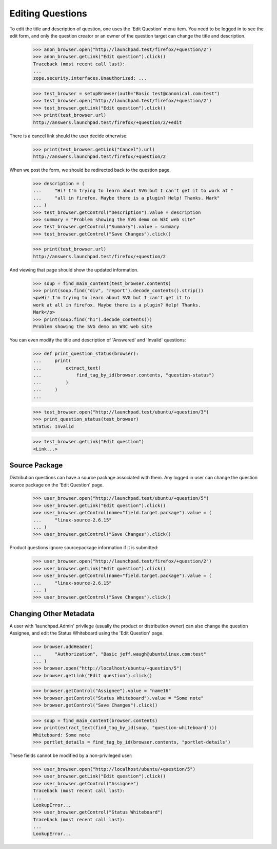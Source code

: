 Editing Questions
=================

To edit the title and description of question, one uses the 'Edit
Question' menu item. You need to be logged in to see the edit form, and
only the question creator or an owner of the question target can change the
title and description.

    >>> anon_browser.open("http://launchpad.test/firefox/+question/2")
    >>> anon_browser.getLink("Edit question").click()
    Traceback (most recent call last):
    ...
    zope.security.interfaces.Unauthorized: ...

    >>> test_browser = setupBrowser(auth="Basic test@canonical.com:test")
    >>> test_browser.open("http://launchpad.test/firefox/+question/2")
    >>> test_browser.getLink("Edit question").click()
    >>> print(test_browser.url)
    http://answers.launchpad.test/firefox/+question/2/+edit

There is a cancel link should the user decide otherwise:

    >>> print(test_browser.getLink("Cancel").url)
    http://answers.launchpad.test/firefox/+question/2

When we post the form, we should be redirected back to the question page.

    >>> description = (
    ...     "Hi! I'm trying to learn about SVG but I can't get it to work at "
    ...     "all in firefox. Maybe there is a plugin? Help! Thanks. Mark"
    ... )
    >>> test_browser.getControl("Description").value = description
    >>> summary = "Problem showing the SVG demo on W3C web site"
    >>> test_browser.getControl("Summary").value = summary
    >>> test_browser.getControl("Save Changes").click()

    >>> print(test_browser.url)
    http://answers.launchpad.test/firefox/+question/2

And viewing that page should show the updated information.

    >>> soup = find_main_content(test_browser.contents)
    >>> print(soup.find("div", "report").decode_contents().strip())
    <p>Hi! I'm trying to learn about SVG but I can't get it to
    work at all in firefox. Maybe there is a plugin? Help! Thanks.
    Mark</p>
    >>> print(soup.find("h1").decode_contents())
    Problem showing the SVG demo on W3C web site

You can even modify the title and description of 'Answered' and
'Invalid' questions:

    >>> def print_question_status(browser):
    ...     print(
    ...         extract_text(
    ...             find_tag_by_id(browser.contents, "question-status")
    ...         )
    ...     )
    ...

    >>> test_browser.open("http://launchpad.test/ubuntu/+question/3")
    >>> print_question_status(test_browser)
    Status: Invalid

    >>> test_browser.getLink("Edit question")
    <Link...>


Source Package
--------------

Distribution questions can have a source package associated with them.
Any logged in user can change the question source package on the
'Edit Question' page.

    >>> user_browser.open("http://launchpad.test/ubuntu/+question/5")
    >>> user_browser.getLink("Edit question").click()
    >>> user_browser.getControl(name="field.target.package").value = (
    ...     "linux-source-2.6.15"
    ... )
    >>> user_browser.getControl("Save Changes").click()

Product questions ignore sourcepackage information if it is submitted:

    >>> user_browser.open("http://launchpad.test/firefox/+question/2")
    >>> user_browser.getLink("Edit question").click()
    >>> user_browser.getControl(name="field.target.package").value = (
    ...     "linux-source-2.6.15"
    ... )
    >>> user_browser.getControl("Save Changes").click()


Changing Other Metadata
-----------------------

A user with 'launchpad.Admin' privilege (usually the product or
distribution owner) can also change the question Assignee, and
edit the Status Whiteboard using the 'Edit Question' page.

    >>> browser.addHeader(
    ...     "Authorization", "Basic jeff.waugh@ubuntulinux.com:test"
    ... )
    >>> browser.open("http://localhost/ubuntu/+question/5")
    >>> browser.getLink("Edit question").click()

    >>> browser.getControl("Assignee").value = "name16"
    >>> browser.getControl("Status Whiteboard").value = "Some note"
    >>> browser.getControl("Save Changes").click()

    >>> soup = find_main_content(browser.contents)
    >>> print(extract_text(find_tag_by_id(soup, "question-whiteboard")))
    Whiteboard: Some note
    >>> portlet_details = find_tag_by_id(browser.contents, "portlet-details")

These fields cannot be modified by a non-privileged user:

    >>> user_browser.open("http://localhost/ubuntu/+question/5")
    >>> user_browser.getLink("Edit question").click()
    >>> user_browser.getControl("Assignee")
    Traceback (most recent call last):
    ...
    LookupError...
    >>> user_browser.getControl("Status Whiteboard")
    Traceback (most recent call last):
    ...
    LookupError...
